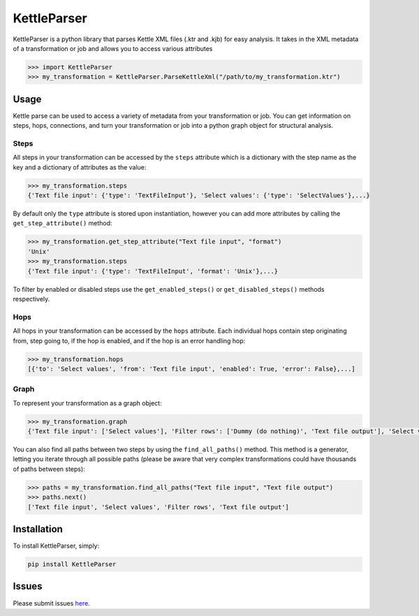 KettleParser
============

KettleParser is a python library that parses Kettle XML files (.ktr and .kjb) for easy analysis. It takes in the XML metadata of a transformation or job and allows you to access various attributes

.. code-block:: python

  >>> import KettleParser
  >>> my_transformation = KettleParser.ParseKettleXml("/path/to/my_transformation.ktr")

Usage
-----

Kettle parse can be used to access a variety of metadata from your transformation or job. You can get information on steps, hops, connections, and turn your transformation or job into a python graph object for structural analysis.

Steps
~~~~~

All steps in your transformation can be accessed by the ``steps`` attribute which is a dictionary with the step name as the key and a dictionary of attributes as the value:

.. code-block:: python

  >>> my_transformation.steps
  {'Text file input': {'type': 'TextFileInput'}, 'Select values': {'type': 'SelectValues'},...}

By default only the ``type`` attribute is stored upon instantiation, however you can add more attributes by calling the ``get_step_attribute()`` method:

.. code-block:: python

  >>> my_transformation.get_step_attribute("Text file input", "format")
  'Unix'
  >>> my_transformation.steps
  {'Text file input': {'type': 'TextFileInput', 'format': 'Unix'},...}


To filter by enabled or disabled steps use the ``get_enabled_steps()`` or ``get_disabled_steps()`` methods respectively.

Hops
~~~~

All hops in your transformation can be accessed by the ``hops`` attribute. Each individual hops contain step originating from, step going to, if the hop is enabled, and if the hop is an error handling hop:

.. code-block:: python

  >>> my_transformation.hops
  [{'to': 'Select values', 'from': 'Text file input', 'enabled': True, 'error': False},...]

Graph
~~~~~

To represent your transformation as a graph object:

.. code-block:: python

  >>> my_transformation.graph
  {'Text file input': ['Select values'], 'Filter rows': ['Dummy (do nothing)', 'Text file output'], 'Select values': ['Filter rows']}

You can also find all paths between two steps by using the ``find_all_paths()`` method. This method is a generator, letting you iterate through all possible paths (please be aware that very complex transformations could have thousands of paths between steps):

.. code-block:: python

  >>> paths = my_transformation.find_all_paths("Text file input", "Text file output")
  >>> paths.next()
  ['Text file input', 'Select values', 'Filter rows', 'Text file output']

Installation
------------

To install KettleParser, simply:

.. code-block:: bash

  pip install KettleParser

Issues
------

Please submit issues `here <https://github.com/graphiq-data/KettleParser/issues>`_.